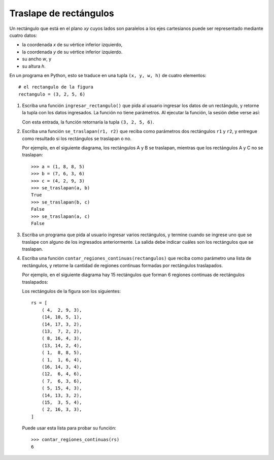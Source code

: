 Traslape de rectángulos
=======================

Un rectángulo que está en el plano *xy*
cuyos lados son paralelos a los ejes cartesianos
puede ser representado mediante cuatro datos:

* la coordenada *x* de su vértice inferior izquierdo,
* la coordenada *y* de su vértice inferior izquierdo.
* su ancho *w*, y
* su altura *h*.

.. image:: ../../diagramas/rect.png

En un programa en Python,
esto se traduce en una tupla ``(x, y, w, h)`` de cuatro elementos::

    # el rectangulo de la figura
    rectangulo = (3, 2, 5, 6)

#. Escriba una función ``ingresar_rectangulo()``
   que pida al usuario ingresar los datos de un rectángulo,
   y retorne la tupla con los datos ingresados.
   La función no tiene parámetros.
   Al ejecutar la función,
   la sesión debe verse así:

   .. testcase::

       Ingrese x: `3`
       Ingrese y: `2`
       Ingrese ancho: `5`
       Ingrese alto: `6`

   Con esta entrada, la función retornaría la tupla ``(3, 2, 5, 6)``.

#. Escriba una función ``se_traslapan(r1, r2)``
   que reciba como parámetros dos rectángulos ``r1`` y ``r2``,
   y entregue como resultado si los rectángulos
   se traslapan o no.

   Por ejemplo,
   en el siguiente diagrama,
   los rectángulos A y B se traslapan,
   mientras que los rectángulos A y C no se traslapan:

   .. image:: ../../diagramas/rect2.png

   ::

      >>> a = (1, 8, 8, 5)
      >>> b = (7, 6, 3, 6)
      >>> c = (4, 2, 9, 3)
      >>> se_traslapan(a, b)
      True
      >>> se_traslapan(b, c)
      False
      >>> se_traslapan(a, c)
      False

#. Escriba un programa
   que pida al usuario ingresar varios rectángulos,
   y termine cuando se ingrese uno que se traslape
   con alguno de los ingresados anteriormente.
   La salida debe indicar cuáles son los rectángulos que se traslapan.

   .. testcase::

       Rectangulo 0
       Ingrese x: `4`
       Ingrese y: `2`
       Ingrese ancho: `9`
       Ingrese alto: `3`

       Rectangulo 1
       Ingrese x: `1`
       Ingrese y: `8`
       Ingrese ancho: `8`
       Ingrese alto: `5`

       Rectangulo 2
       Ingrese x: `11`
       Ingrese y: `7`
       Ingrese ancho: `1`
       Ingrese alto: `9`

       Rectangulo 3
       Ingrese x: `2`
       Ingrese y: `6`
       Ingrese ancho: `7`
       Ingrese alto: `1`

       Rectangulo 4
       Ingrese x: `7`
       Ingrese y: `6`
       Ingrese ancho: `3`
       Ingrese alto: `6`
       El rectangulo 4 se traslapa con el rectangulo 1
       El rectangulo 4 se traslapa con el rectangulo 3

#. Escriba una función ``contar_regiones_continuas(rectangulos)``
   que reciba como parámetro una lista de rectángulos,
   y retorne la cantidad de regiones continuas formadas
   por rectángulos traslapados.

   Por ejemplo,
   en el siguiente diagrama hay 15 rectángulos
   que forman 6 regiones continuas de rectángulos traslapados:

   .. image:: ../../diagramas/rect3.png

   Los rectángulos de la figura son los siguientes::

    rs = [
        ( 4,  2, 9, 3),
        (14, 10, 5, 1),
        (14, 17, 3, 2),
        (13,  7, 2, 2),
        ( 8, 16, 4, 3),
        (13, 14, 2, 4),
        ( 1,  8, 8, 5),
        ( 1,  1, 6, 4),
        (16, 14, 3, 4),
        (12,  6, 4, 6),
        ( 7,  6, 3, 6),
        ( 5, 15, 4, 3),
        (14, 13, 3, 2),
        (15,  3, 5, 4),
        ( 2, 16, 3, 3),
    ]

   Puede usar esta lista para probar su función::

     >>> contar_regiones_continuas(rs)
     6

